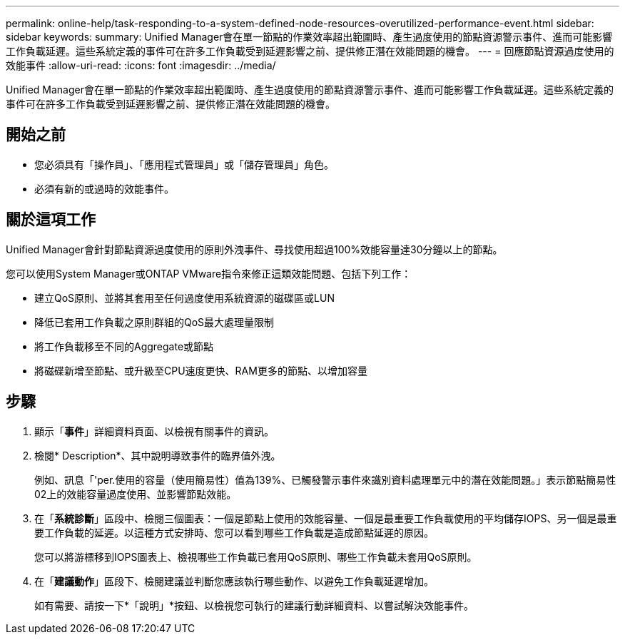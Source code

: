 ---
permalink: online-help/task-responding-to-a-system-defined-node-resources-overutilized-performance-event.html 
sidebar: sidebar 
keywords:  
summary: Unified Manager會在單一節點的作業效率超出範圍時、產生過度使用的節點資源警示事件、進而可能影響工作負載延遲。這些系統定義的事件可在許多工作負載受到延遲影響之前、提供修正潛在效能問題的機會。 
---
= 回應節點資源過度使用的效能事件
:allow-uri-read: 
:icons: font
:imagesdir: ../media/


[role="lead"]
Unified Manager會在單一節點的作業效率超出範圍時、產生過度使用的節點資源警示事件、進而可能影響工作負載延遲。這些系統定義的事件可在許多工作負載受到延遲影響之前、提供修正潛在效能問題的機會。



== 開始之前

* 您必須具有「操作員」、「應用程式管理員」或「儲存管理員」角色。
* 必須有新的或過時的效能事件。




== 關於這項工作

Unified Manager會針對節點資源過度使用的原則外洩事件、尋找使用超過100%效能容量達30分鐘以上的節點。

您可以使用System Manager或ONTAP VMware指令來修正這類效能問題、包括下列工作：

* 建立QoS原則、並將其套用至任何過度使用系統資源的磁碟區或LUN
* 降低已套用工作負載之原則群組的QoS最大處理量限制
* 將工作負載移至不同的Aggregate或節點
* 將磁碟新增至節點、或升級至CPU速度更快、RAM更多的節點、以增加容量




== 步驟

. 顯示「*事件*」詳細資料頁面、以檢視有關事件的資訊。
. 檢閱* Description*、其中說明導致事件的臨界值外洩。
+
例如、訊息「'per.使用的容量（使用簡易性）值為139%、已觸發警示事件來識別資料處理單元中的潛在效能問題。」表示節點簡易性02上的效能容量過度使用、並影響節點效能。

. 在「*系統診斷*」區段中、檢閱三個圖表：一個是節點上使用的效能容量、一個是最重要工作負載使用的平均儲存IOPS、另一個是最重要工作負載的延遲。以這種方式安排時、您可以看到哪些工作負載是造成節點延遲的原因。
+
您可以將游標移到IOPS圖表上、檢視哪些工作負載已套用QoS原則、哪些工作負載未套用QoS原則。

. 在「*建議動作*」區段下、檢閱建議並判斷您應該執行哪些動作、以避免工作負載延遲增加。
+
如有需要、請按一下*「說明」*按鈕、以檢視您可執行的建議行動詳細資料、以嘗試解決效能事件。


